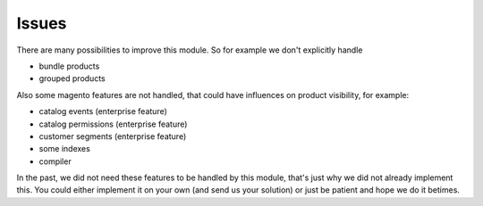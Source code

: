 Issues
======

There are many possibilities to improve this module. So for example we don't
explicitly handle

- bundle products
- grouped products

Also some magento features are not handled, that could have influences on
product visibility, for example:

- catalog events (enterprise feature)
- catalog permissions (enterprise feature)
- customer segments (enterprise feature)
- some indexes
- compiler

In the past, we did not need these features to be handled by this module, that's
just why we did not already implement this. You could either implement it on your
own (and send us your solution) or just be patient and hope we do it betimes.